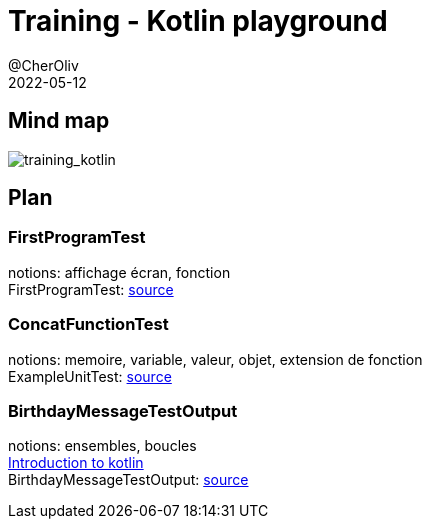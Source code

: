 = Training - Kotlin playground
@CherOliv
2022-05-12
:jbake-title: Training - Kotlin Playground
:jbake-type: post
:jbake-tags: blog, ticket, Training, playground
:jbake-status: published
:jbake-date: 2022-05-12
:summary: Playground de programmation en kotlin, plan.


== Mind map
image:../../diagram/training_kotlin.png[training_kotlin]



== Plan

=== FirstProgramTest
notions: affichage écran, fonction +
FirstProgramTest: https://github.com/cheroliv/playground/blob/master/src/test/kotlin/playground/programming/FirstProgramTest.kt[source] +

=== ConcatFunctionTest
notions: memoire, variable, valeur, objet, extension de fonction +
ExampleUnitTest: https://github.com/cheroliv/playground/blob/master/src/test/kotlin/playground/programming/ConcatFunctionTest.kt[source] +

=== BirthdayMessageTestOutput
notions: ensembles, boucles +
https://developer.android.com/codelabs/basic-android-kotlin-training-first-kotlin-program?continue=https%3A%2F%2Fdeveloper.android.com%2Fcourses%2Fpathways%2Fandroid-basics-kotlin-one%23codelab-https%3A%2F%2Fdeveloper.android.com%2Fcodelabs%2Fbasic-android-kotlin-training-first-kotlin-program[Introduction to kotlin] +
BirthdayMessageTestOutput: https://github.com/cheroliv/playground/blob/master/src/test/kotlin/playground/programming/BirthdayMessageTestOutput.kt[source] +